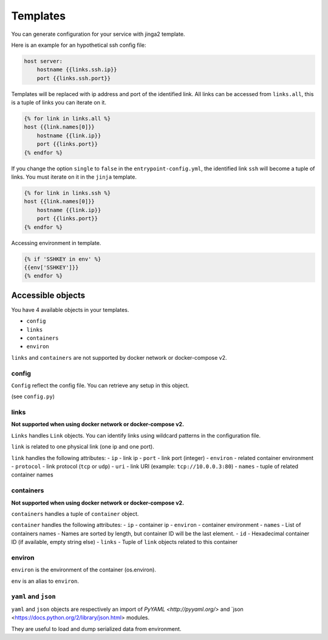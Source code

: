 Templates
=========

You can generate configuration for your service with jinga2 template.

Here is an example for an hypothetical ssh config file:

.. code:: jinja

    host server:
        hostname {{links.ssh.ip}}
        port {{links.ssh.port}}

Templates will be replaced with ip address and port of the identified
link. All links can be accessed from ``links.all``, this is a tuple of
links you can iterate on it.

.. code:: jinja

    {% for link in links.all %}
    host {{link.names[0]}}
        hostname {{link.ip}}
        port {{links.port}}
    {% endfor %}

If you change the option ``single`` to ``false`` in the
``entrypoint-config.yml``, the identified link ``ssh`` will become a
tuple of links. You must iterate on it in the ``jinja`` template.

.. code:: jinja

    {% for link in links.ssh %}
    host {{link.names[0]}}
        hostname {{link.ip}}
        port {{links.port}}
    {% endfor %}

Accessing environment in template.

.. code:: jinja

    {% if 'SSHKEY in env' %}
    {{env['SSHKEY']}}
    {% endfor %}

Accessible objects
~~~~~~~~~~~~~~~~~~

You have 4 available objects in your templates.

-  ``config``
-  ``links``
-  ``containers``
-  ``environ``

``links`` and ``containers`` are not supported by docker network or docker-compose v2.

config
^^^^^^

``Config`` reflect the config file. You can retrieve any setup in this
object.

(see ``config.py``)

links
^^^^^

**Not supported when using docker network or docker-compose v2.**

``Links`` handles ``Link`` objects. You can identify links using
wildcard patterns in the configuration file.

``link`` is related to one physical link (one ip and one port).

``link`` handles the following attributes: - ``ip`` - link ip - ``port``
- link port (integer) - ``environ`` - related container environment -
``protocol`` - link protocol (``tcp`` or ``udp``) - ``uri`` - link URI
(example: ``tcp://10.0.0.3:80``) - ``names`` - tuple of related
container names

containers
^^^^^^^^^^

**Not supported when using docker network or docker-compose v2.**

``containers`` handles a tuple of ``container`` object.

``container`` handles the following attributes: - ``ip`` - container ip
- ``environ`` - container environment - ``names`` - List of containers
names - Names are sorted by length, but container ID will be the last
element. - ``id`` - Hexadecimal container ID (if available, empty string
else) - ``links`` - Tuple of ``link`` objects related to this container

environ
^^^^^^^

``environ`` is the environment of the container (os.environ).

``env`` is an alias to ``environ``.

``yaml`` and ``json``
^^^^^^^^^^^^^^^^^^^^^

``yaml`` and ``json`` objects are respectively an import of `PyYAML <http://pyyaml.org/>` and `json <https://docs.python.org/2/library/json.html> modules.

They are useful to load and dump serialized data from environment.

.. code:: jinja
    # Here yaml is present in SETUP_YAML environment variable
    {% set data = yaml.load(env['SETUP_YAML'])%}
    {{data['param']}}

    # Here json is present in SETUP_JSON environment variable
    {% set data = json.loads(env['SETUP_JSON'])%}
    {{data['param']}}

